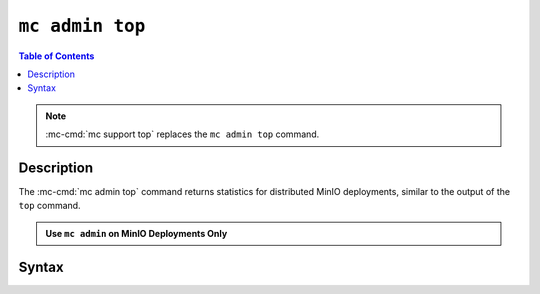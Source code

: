 ================
``mc admin top``
================

.. default-domain:: minio

.. contents:: Table of Contents
   :local:
   :depth: 2

.. mc:: mc admin top

.. note::

   .. versionchanged:: RELEASE.2022-08-11T00-30-48Z

   :mc-cmd:`mc support top` replaces the ``mc admin top`` command.

Description
-----------

.. start-mc-admin-top-desc

The :mc-cmd:`mc admin top` command returns statistics for distributed
MinIO deployments, similar to the output of the ``top`` command. 

.. end-mc-admin-top-desc

.. admonition:: Use ``mc admin`` on MinIO Deployments Only
   :class: note

   .. include:: /includes/facts-mc-admin.rst
      :start-after: start-minio-only
      :end-before: end-minio-only

Syntax
------

.. mc-cmd:: locks
   :fullpath:

   Returns the 10 oldest locks on the MinIO deployment.

   The command has the following syntax:

   .. code-block:: shell
      :class: copyable

      mc admin top locks TARGET

   The command supports the following arguments:

   .. mc-cmd:: TARGET

      The :mc-cmd:`alias <mc alias>` of a configured MinIO deployment from which
      the command retrieves statistics.

      The alias *must* correspond to a distributed (multi-node) MinIO deployment.
      The command returns an error for :term:`single-node single-drive` deployments.
      

